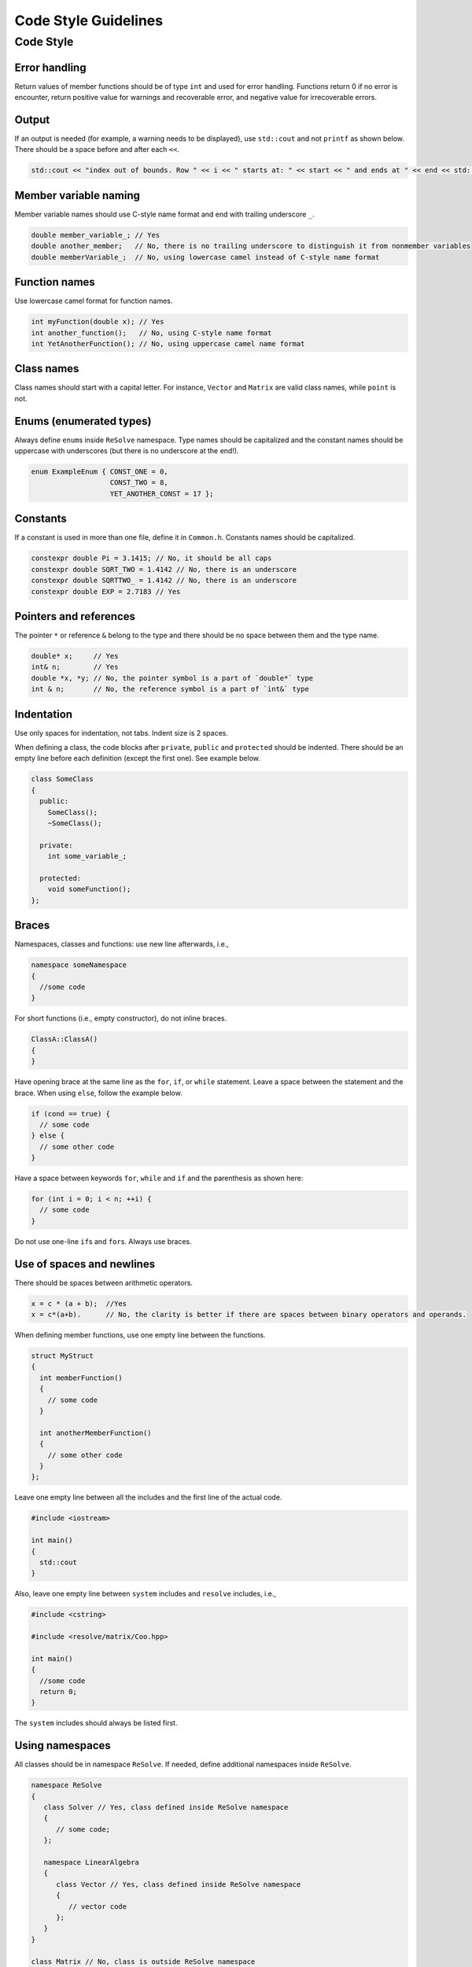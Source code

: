 Code Style Guidelines
======================

Code Style
----------

Error handling
~~~~~~~~~~~~~~

Return values of member functions should be of type ``int`` and used for
error handling. Functions return 0 if no error is encounter, return
positive value for warnings and recoverable error, and negative value
for irrecoverable errors.

Output
~~~~~~

If an output is needed (for example, a warning needs to be displayed),
use ``std::cout`` and not ``printf`` as shown below. There should be a
space before and after each ``<<``.

.. code:: cpp

   std::cout << "index out of bounds. Row " << i << " starts at: " << start << " and ends at " << end << std::endl;

Member variable naming
~~~~~~~~~~~~~~~~~~~~~~

Member variable names should use C-style name format and end with
trailing underscore ``_``.

.. code:: cpp

   double member_variable_; // Yes
   double another_member;   // No, there is no trailing underscore to distinguish it from nonmember variables
   double memberVariable_;  // No, using lowercase camel instead of C-style name format

Function names
~~~~~~~~~~~~~~

Use lowercase camel format for function names.

.. code:: cpp

   int myFunction(double x); // Yes
   int another_function();   // No, using C-style name format
   int YetAnotherFunction(); // No, using uppercase camel name format

Class names
~~~~~~~~~~~

Class names should start with a capital letter. For instance, ``Vector``
and ``Matrix`` are valid class names, while ``point`` is not.

Enums (enumerated types)
~~~~~~~~~~~~~~~~~~~~~~~~

Always define ``enum``\ s inside ``ReSolve`` namespace. Type names
should be capitalized and the constant names should be uppercase with
underscores (but there is no underscore at the end!).

.. code:: cpp

     enum ExampleEnum { CONST_ONE = 0,
                        CONST_TWO = 8, 
                        YET_ANOTHER_CONST = 17 };

Constants
~~~~~~~~~

If a constant is used in more than one file, define it in ``Common.h``.
Constants names should be capitalized.

.. code:: cpp

      constexpr double Pi = 3.1415; // No, it should be all caps
      constexpr double SQRT_TWO = 1.4142 // No, there is an underscore
      constexpr double SQRTTWO_ = 1.4142 // No, there is an underscore
      constexpr double EXP = 2.7183 // Yes   

Pointers and references
~~~~~~~~~~~~~~~~~~~~~~~

The pointer ``*`` or reference ``&`` belong to the type and there should
be no space between them and the type name.

.. code:: cpp

   double* x;     // Yes
   int& n;        // Yes
   double *x, *y; // No, the pointer symbol is a part of `double*` type
   int & n;       // No, the reference symbol is a part of `int&` type

Indentation
~~~~~~~~~~~

Use only spaces for indentation, not tabs. Indent size is 2 spaces.

When defining a class, the code blocks after ``private``, ``public`` and
``protected`` should be indented. There should be an empty line before
each definition (except the first one). See example below.

.. code:: cpp

   class SomeClass
   {
     public:
       SomeClass();
       ~SomeClass();

     private:
       int some_variable_;

     protected:
       void someFunction();
   };

Braces
~~~~~~

Namespaces, classes and functions: use new line afterwards, i.e.,

.. code:: cpp

   namespace someNamespace
   {
     //some code 
   }

For short functions (i.e., empty constructor), do not inline braces.

.. code:: cpp

   ClassA::ClassA()
   {
   }

Have opening brace at the same line as the ``for``, ``if``, or ``while``
statement. Leave a space between the statement and the brace. When using
``else``, follow the example below.

.. code:: cpp

   if (cond == true) {
     // some code
   } else {
     // some other code
   }

Have a space between keywords ``for``, ``while`` and ``if`` and the
parenthesis as shown here:

.. code:: cpp

   for (int i = 0; i < n; ++i) {
     // some code
   } 

Do not use one-line ``if``\ s and ``for``\ s. Always use braces.

Use of spaces and newlines
~~~~~~~~~~~~~~~~~~~~~~~~~~

There should be spaces between arithmetic operators.

.. code:: cpp

   x = c * (a + b);  //Yes
   x = c*(a+b).      // No, the clarity is better if there are spaces between binary operators and operands.

When defining member functions, use one empty line between the
functions.

.. code:: cpp

   struct MyStruct
   {
     int memberFunction()
     {
       // some code
     }

     int anotherMemberFunction()
     {
       // some other code
     }
   };

Leave one empty line between all the includes and the first line of the
actual code.

.. code:: cpp

   #include <iostream>

   int main()
   {
     std::cout 
   }

Also, leave one empty line between ``system`` includes and ``resolve``
includes, i.e.,

.. code:: cpp

   #include <cstring>

   #include <resolve/matrix/Coo.hpp>

   int main()
   {
     //some code
     return 0;
   }

The ``system`` includes should always be listed first.

Using namespaces
~~~~~~~~~~~~~~~~

All classes should be in namespace ``ReSolve``. If needed, define
additional namespaces inside ``ReSolve``.

.. code:: cpp
   
   namespace ReSolve 
   {
      class Solver // Yes, class defined inside ReSolve namespace 
      { 
         // some code; 
      };

      namespace LinearAlgebra 
      { 
         class Vector // Yes, class defined inside ReSolve namespace 
         { 
            // vector code 
         }; 
      } 
   }

   class Matrix // No, class is outside ReSolve namespace 
   { 
      // matrix code
   };
